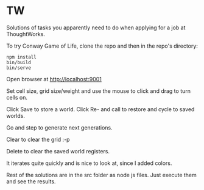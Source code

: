 * TW
  
Solutions of tasks you apparently need to do when applying for a job at ThoughtWorks.

To try Conway Game of Life, clone the repo and then in the repo's directory:
: npm install
: bin/build
: bin/serve

Open browser at http://localhost:9001

Set cell size, grid size/weight and use the mouse to click and drag to turn
cells on. 

Click Save to store a world. Click Re- and call to restore and cycle to saved
worlds.

Go and step to generate next generations.

Clear to clear the grid :-p

Delete to clear the saved world registers.

It iterates quite quickly and is nice to look at, since I added colors.

Rest of the solutions are in the src folder as node js files. Just execute them
and see the results.

 
